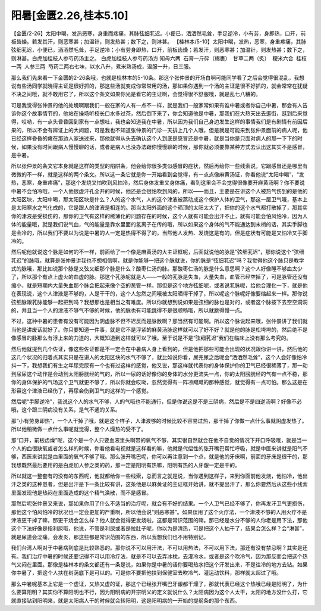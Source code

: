 阳暑[金匮2.26,桂本5.10]
========================

【金匮/2-26】太阳中暍，发热恶寒，身重而疼痛，其脉弦细芤迟。小便已，洒洒然毛耸，手足逆冷，小有劳，身即热，口开，前板齿燥。若发其汗，则恶寒甚；加温针，则发热甚；数下之，则淋甚。
【桂林本/5-10】太阳中暍，发热，恶寒，身重疼痛，其脉弦细芤迟，小便已，洒洒然毛耸，手足逆冷；小有劳身即热，口开，前板齿燥；若发汗，则恶寒甚；加温针，则发热甚；数下之，则淋甚。白虎加桂枝人参芍药汤主之。
白虎加桂枝人参芍药汤方
知母六两  石膏一斤碎（棉裹）  甘草二两（炙）  粳米六合  桂枝一两  人参三两  芍药二两右七味，以水八升，煮米熟汤成，温服一升，日三服。

那么我们先来看一下金匮的2-26条哦，也就是桂林本的5-10条。那这个张仲景的开场白啊可能同学看了之后会觉得很混乱，我想说有些汤同学就晓得主证是很好抓的，那这些汤就变成你常常用的汤，那如果你遇到一个汤的主证是很不好抓的，就会常常在犹疑不决之间哦，就不敢用它了，所以这个条文如果你光是看它的主证啊，会觉得很不舒服哦，就是乱七八糟的。

可是我觉得张仲景的他的处境啊跟我们一般在家的人有一点不一样，就是我们一般家常如果有谁中暑或者你自己中暑，那会有人告诉你这个故事情节的，他站在操场听校长口水多过茶，然后倒下来了，你会知道他是中暑，那我们在大热天出去逛街，逛到后来觉得，哎呦，有一点头昏昏回到家有一点想吐，我也会知道我在中暑，所以因为我们自己身边发生这样的事情我们是有剧情有前因后果的，所以不会有辨证上的大问题，可是我也不知道张仲景的门诊一天排上几个人哦，但是就是可能来到张仲景面前的病人呢，他已经这样昏昏的瘫在那边人家送过来，那他就得从头去确认这个人到底是感冒还是中暑，就是当你是只面对病人的那一下下的时候，如果没有时间跟病人慢慢聊的话，或者是病人也没办法跟你慢慢聊的时候，那你就必须要靠某种方式去认出这其实不是感冒，是中暑。

所以张仲景的条文它本身就是这样的类型的陷阱条，他会给你很多类似感冒的症状，然后再给你一些线索说，它跟感冒还是哪里有微微的不一样，就是这样的两个条文。所以这一条它就是你一开始看到会觉得，有一点点像麻黄汤证，你看他说“太阳中暍”，“发热，恶寒，身重疼痛”，那这个发烧又怕吹到风怕冷，然后身体发重又身体痛，看到这里会不会觉得很像要开麻黄汤啊？你不要说中暑不会怕冷哦，一个人他很虚汗孔全开的时候，他还是会很怕吹到风的，所以——而且，主要是在讲这个人被热气伤到的是他的太阳区块，太阳中暍，那太阳区块是什么？人的这个水气，人的这个津液被蒸动成这个保护人体的卫气，那这一层卫气哦，基本上是太阳寒水之气化成的，它是跟人的津液是相连的。那当太阳外面的这个晒顶的太阳太大了，把你的这个水气都打散掉了，那其实你的津液是受损伤的，那你的卫气有这样的稀薄化的问题存在的时候，这个人就有可能会出汗不止，就有可能会怕风怕冷，因为人体的能量哦，就是我们说气血，气的能量是靠水里面的氢离子在传的哦，所以如果这个身体的气不能通达到末梢的话，其实手脚也是会冷的，所以我们不要以为说是中暑的人一定是热得不得了的，当然他人发热、发烧这是有的，但是症状有可能是又怕冷又手脚冷的。

然后呢他就说这个脉是如何的不一样，前面给了一个像是麻黄汤的大主证框呢，后面就说他的脉是“弦细芤迟”，那你说这个“弦细芤迟”的脉哦，就算是张仲景讲我也不想相信啊，就是你能够一把这个脉就说，你的脉是“弦细芤迟”吗？我觉得他这个脉只是教学式的脉哦，那比如说那个脉是又弦又细那个脉是什么？酸枣仁汤的脉。那酸枣仁汤的脉是什么意思啊？这个人好像睡不够血太少了，所以那个有点上虚火的血虚的脉。那这个芤脉呢就是人——一般的芤脉是失血，大量失血，血管已经空掉了，可是脉管还没有缩小，就是短期内大量失血那个脉会把起来像个空的葱管一样。那但是这个地方弦细呢，或者说芤脉呢，给他合理化一下，就是他在表现说，这个人津液是不够的，人是干干的，这个人忽然之间哦被太阳晒得干掉了，所以呢这个脉呢好像要缩起来一样。那你说弦细脉跟芤脉能够一起把到吗？我想那也是相当之有难度。所以你就想到说如果是弦细的脉也是对的，或者这个脉按下去空空洞洞的，并且当一个人的津液不够气不够的时候，他的脉也有可能跳得不是很顺畅哦，所以就跳得慢一点。

不过，这种中暑的患者有没有可能因为阴虚脉不但不迟反而是脉数啊？那当然有可能啊。所以这个脉说起来哦，张仲景讲了我们就当他是讲废话就好了。你只要知道一件事，就是它不是浮紧的麻黄汤脉这样就可以了好不好？就是他的脉是松垮垮的，然后绝不是像感冒的脉那么有浮上来的力道的，大概知道到这样就可以了哦。至于说是不是“弦细芤迟”我们在临床上没有那么考究的。

然后他就提到几个佐证，像这些佐证都是不一定会在中暑病人身上看到的，但是他把那些可能会出现的状况跟你讲一讲，然后他的这几个状况的归着点其实只是在讲人的太阳区块的水气不够了，就比如说你看，尿完尿之后呢会“洒洒然毛耸”，这个人会好像怕冷抖一下，我想我们有生之年尿完尿有一个也有过这样的感觉，他又说，那这样就代表你的身体保护你的卫气已经很稀薄了，那一动到尿尿这个动作是会动到太阳膀胱经的气的，所以一尿的话好像你的身体的水分更流失一点，你的太阳膀胱经的气有一点不稳，那你的身体保护的气场这个卫气就更不够了，所以你就会哎呦，忽然觉得有一阵凉飕飕的那种感觉，就觉得有一点可怕。那么这是在形容这个津液已经伤了，再尿会伤到卫气的这样的一个感觉。

然后呢“手脚逆冷”，我说这个人的水气不够，人的气哦也不能通行，但是你说这是不是三阴病，然后是不是四逆汤啊？好像不必哦，这个跟三阴病没有关系，是气不通的关系。

那“小有劳身即热”，一个人干掉了哦，就是这个样子，人津液够的时候比较不容易过热，那干掉了你做一点什么事就阴虚发热了。所以他稍微做一点什么事呢就觉得，整个人燥热的受不了。

那“口开，前板齿燥”呢，这个是一个人只要血液里头啊带的氧气不够，其实很自然就会在他不自觉的情况下开口呼吸哦，就是当一个人的血很缺氧或者怎么样的时候，你看他看电视就是这样看的嘛，他就是代偿性的张开嘴巴帮忙呼吸，就是中医来讲就是阳气不够，西医来讲就是血里面的氧气不够了哦。那么张开嘴巴呢，你可以再注意到一个点，就是他的牙床啊，前面的牙床是很干的，那我想既然最后要用的是白虎加人参之类的药，那一定是阳明有热嘛，阳明有热的人牙龈一定是干的。

所以就这一整套有的没有的东西呢，他就都给你一些线索，总而言之就是说，当你遇到这样子，来到你面前他发烧，他怕冷，他出汗之类的这种患者，但是出汗是下一条比较有讲，这条他是以麻黄证的主证框开始讲，就不提出汗了，那么你要然后从这些小线索里面发现他是热闷在里面造成的这个精气涣散，而不是感冒。

那然后呢张仲景又来说，那如果你用了什么不适当的治疗呢，就会有不好的结果。一个人卫气已经不够了，你再发汗卫气更损伤，那他这个怕风怕冷的状况也一定会更加的严重啊，所以他会说“则恶寒甚”。如果误用了这个火疗法，一个津液不够的人用火疗不是津液更干掉了嘛，那更干烧会怎么样？他人就会觉得更发烧啦，这都是常识范围的嘛。那已经是水分不够的人你老是用下法，那他这个下法好像是指利尿哦，他说，不管是利尿或者是拉肚子呢，你以为是清热，可是把这个人抽干了，结果会怎么样？会“淋甚”，就是尿道会涩痛，会发炎，那这些都是常识范围的东西，所以我想我们也不用特别记。

我们台湾人啊对于中暑病到底是比较熟悉的。那你说不可以用汗法，不可以用热法，不可以用下法，那还有没有禁忌啊？其实是还有。我们治疗中暑的时候还要记得不可以用冷疗法，就是不可以去弄冰枕，去灌冷水，或者是这个吹冷气，因为那反而会把这个热气又闷在里面。那像是桂林本的条文都还有一条是说，如果你是中暑的话你要喝热水把这个汗发出来，不是往冷的地方去钻。如果你中暑了，把这个人扶在树荫底下是可以的。可是你不要把他扶到保健室去吹冷气、灌运动饮料，那样就太超过了哦。

那么中暑呢基本上它是一个虚证，又热又虚的证，那这个已经张开嘴巴牙龈都干燥了，那就代表已经这个热哦已经是阳明了，为什么要算阳明？其实你不算阳明也不行，因为阳明病的开宗明义的定义就说什么？太阳病因为这个人太干，太阳的地方没什么打，它就直接钻到阳明来，就是太阳病人干的时候就会转阳明，这是阳明病的一开始的提纲条的那个东西。
